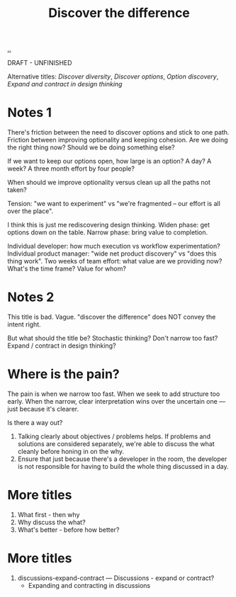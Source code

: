 #+title: Discover the difference

[[./..][..]]

DRAFT - UNFINISHED

Alternative titles: /Discover diversity/, /Discover options/, /Option discovery/, /Expand and contract in design thinking/

# WHY CAN'T WE AGREE ON ANYTHING?

* Notes 1

There's friction between the need to discover options and stick to one path.
Friction between improving optionality and keeping cohesion.
Are we doing the right thing now?
Should we be doing something else?

If we want to keep our options open, how large is an option?
A day?
A week?
A three month effort by four people?

When should we improve optionality versus clean up all the paths not taken?

Tension: "we want to experiment" vs "we're fragmented -- our effort is all over the place".

I think this is just me rediscovering design thinking.
Widen phase: get options down on the table.
Narrow phase: bring value to completion.

Individual developer: how much execution vs workflow experimentation?
Individual product manager: "wide net product discovery" vs "does this thing work".
Two weeks of team effort: what value are we providing now? What's the time frame? Value for whom?

* Notes 2

This title is bad.
Vague.
"discover the difference" does NOT convey the intent right.

But what should the title be?
Stochastic thinking?
Don't narrow too fast?
Expand / contract in design thinking?

* Where is the pain?

The pain is when we narrow too fast.
When we seek to add structure too early.
When the narrow, clear interpretation wins over the uncertain one --- just because it's clearer.

Is there a way out?

1. Talking clearly about objectives / problems helps.
   If problems and solutions are considered separately, we're able to discuss the what cleanly before honing in on the why.
2. Ensure that just because there's a developer in the room, the developer is not responsible for having to build the whole thing discussed in a day.

* More titles

1. What first - then why
2. Why discuss the what?
3. What's better - before how better?

* More titles

1. discussions-expand-contract --- Discussions - expand or contract?
   - Expanding and contracting in discussions
